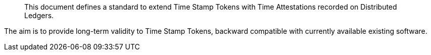 [abstract]

This document defines a standard to extend Time Stamp Tokens
with Time Attestations recorded on Distributed Ledgers.

The aim is to provide long-term validity to Time Stamp Tokens,
backward compatible with currently available existing software.
